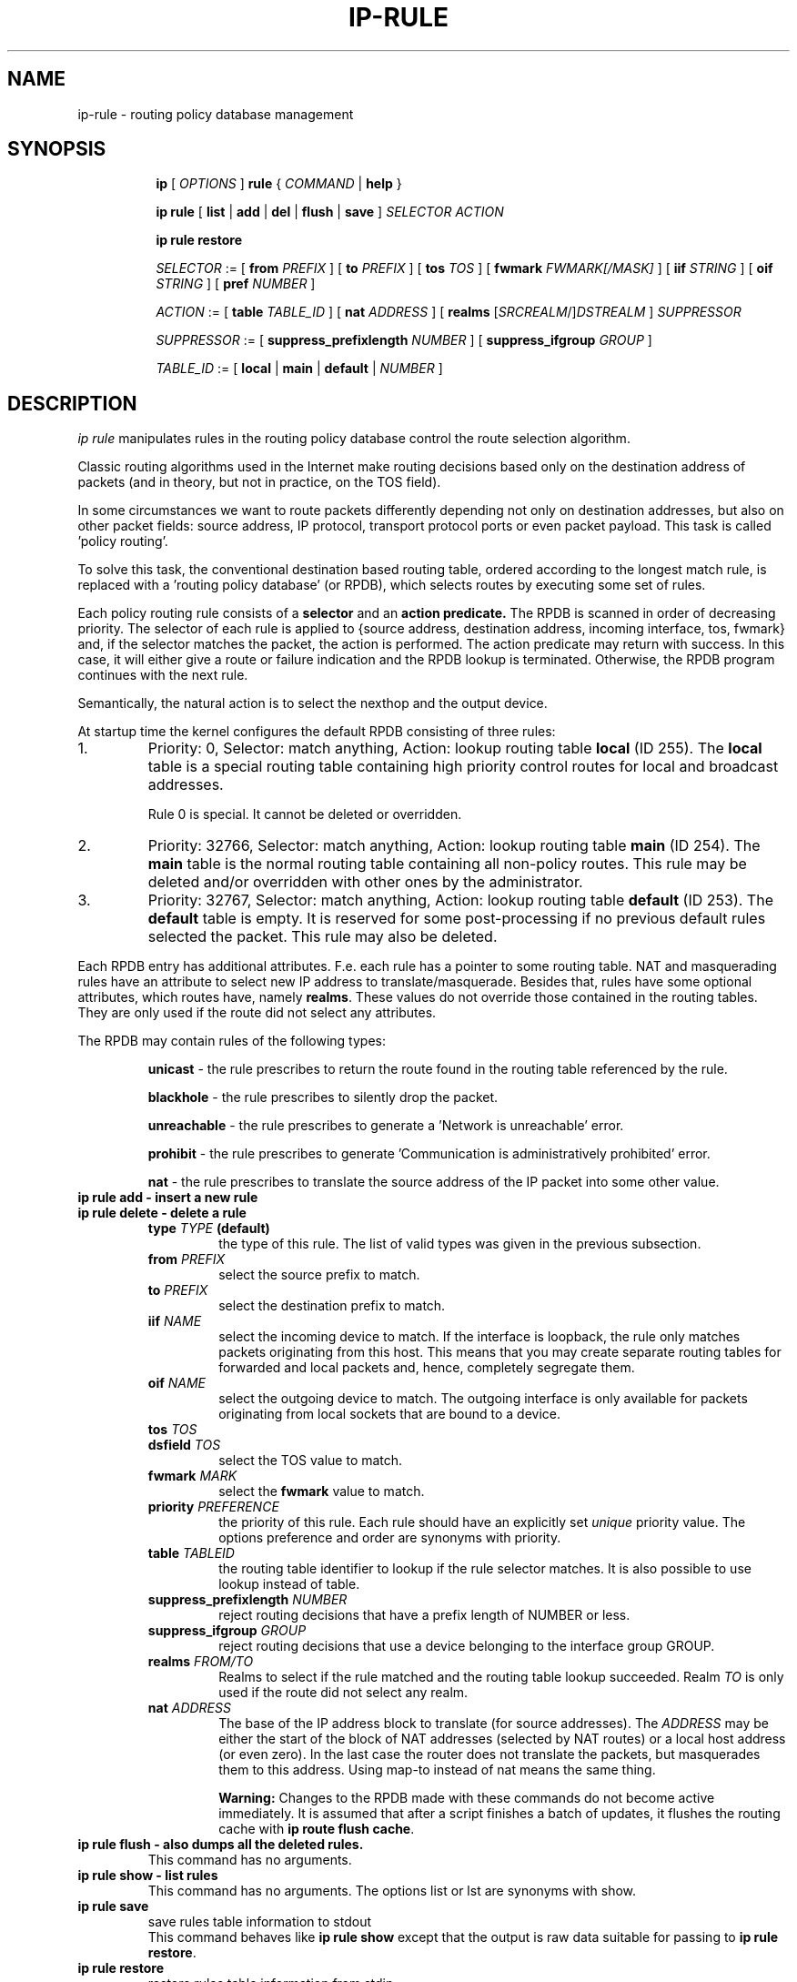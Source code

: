 .TH IP\-RULE 8 "20 Dec 2011" "iproute2" "Linux"
.SH "NAME"
ip-rule \- routing policy database management
.SH "SYNOPSIS"
.sp
.ad l
.in +8
.ti -8
.B ip
.RI "[ " OPTIONS " ]"
.B rule
.RI " { " COMMAND " | "
.BR help " }"
.sp

.ti -8
.B  ip rule
.RB " [ " list " | " add " | " del " | " flush " | " save " ]"
.I  SELECTOR ACTION

.ti -8
.B  ip rule  " restore "

.ti -8
.IR SELECTOR " := [ "
.B  from
.IR PREFIX " ] [ "
.B  to
.IR PREFIX " ] [ "
.B  tos
.IR TOS " ] [ "
.B  fwmark
.IR FWMARK[/MASK] " ] [ "
.B  iif
.IR STRING " ] [ "
.B  oif
.IR STRING " ] [ "
.B  pref
.IR NUMBER " ]"

.ti -8
.IR ACTION " := [ "
.B  table
.IR TABLE_ID " ] [ "
.B  nat
.IR ADDRESS " ] [ "
.B realms
.RI "[" SRCREALM "/]" DSTREALM " ]"
.I  SUPPRESSOR

.ti -8
.IR SUPPRESSOR " := [ "
.B  suppress_prefixlength
.IR NUMBER " ] [ "
.B  suppress_ifgroup
.IR GROUP " ]"

.ti -8
.IR TABLE_ID " := [ "
.BR local " | " main " | " default " |"
.IR NUMBER " ]"

.SH DESCRIPTION
.I ip rule
manipulates rules 
in the routing policy database control the route selection algorithm.

.P
Classic routing algorithms used in the Internet make routing decisions
based only on the destination address of packets (and in theory,
but not in practice, on the TOS field).

.P
In some circumstances we want to route packets differently depending not only
on destination addresses, but also on other packet fields: source address,
IP protocol, transport protocol ports or even packet payload.
This task is called 'policy routing'.

.P
To solve this task, the conventional destination based routing table, ordered
according to the longest match rule, is replaced with a 'routing policy
database' (or RPDB), which selects routes by executing some set of rules.

.P
Each policy routing rule consists of a
.B selector
and an
.B action predicate.
The RPDB is scanned in order of decreasing priority. The selector
of each rule is applied to {source address, destination address, incoming
interface, tos, fwmark} and, if the selector matches the packet,
the action is performed. The action predicate may return with success.
In this case, it will either give a route or failure indication
and the RPDB lookup is terminated. Otherwise, the RPDB program
continues with the next rule.

.P
Semantically, the natural action is to select the nexthop and the output device.

.P
At startup time the kernel configures the default RPDB consisting of three
rules:

.TP
1.
Priority: 0, Selector: match anything, Action: lookup routing
table
.B local
(ID 255).
The
.B local
table is a special routing table containing
high priority control routes for local and broadcast addresses.
.sp
Rule 0 is special. It cannot be deleted or overridden.

.TP
2.
Priority: 32766, Selector: match anything, Action: lookup routing
table
.B main
(ID 254).
The
.B main
table is the normal routing table containing all non-policy
routes. This rule may be deleted and/or overridden with other
ones by the administrator.

.TP
3.
Priority: 32767, Selector: match anything, Action: lookup routing
table
.B default
(ID 253).
The
.B default
table is empty. It is reserved for some post-processing if no previous
default rules selected the packet.
This rule may also be deleted.

.P
Each RPDB entry has additional
attributes. F.e. each rule has a pointer to some routing
table. NAT and masquerading rules have an attribute to select new IP
address to translate/masquerade. Besides that, rules have some
optional attributes, which routes have, namely
.BR "realms" .
These values do not override those contained in the routing tables. They
are only used if the route did not select any attributes.

.sp
The RPDB may contain rules of the following types:

.RS
.B unicast
- the rule prescribes to return the route found
in the routing table referenced by the rule.

.B blackhole
- the rule prescribes to silently drop the packet.

.B unreachable
- the rule prescribes to generate a 'Network is unreachable' error.

.B prohibit
- the rule prescribes to generate 'Communication is administratively
prohibited' error.

.B nat
- the rule prescribes to translate the source address
of the IP packet into some other value.
.RE

.TP
.B ip rule add - insert a new rule
.TP
.B ip rule delete - delete a rule
.RS
.TP
.BI type " TYPE " (default)
the type of this rule. The list of valid types was given in the previous
subsection.

.TP
.BI from " PREFIX"
select the source prefix to match.

.TP
.BI to " PREFIX"
select the destination prefix to match.

.TP
.BI iif " NAME"
select the incoming device to match. If the interface is loopback,
the rule only matches packets originating from this host. This means
that you may create separate routing tables for forwarded and local
packets and, hence, completely segregate them.

.TP
.BI oif " NAME"
select the outgoing device to match. The outgoing interface is only
available for packets originating from local sockets that are bound to
a device.

.TP
.BI tos " TOS"
.TP
.BI dsfield " TOS"
select the TOS value to match.

.TP
.BI fwmark " MARK"
select the
.B fwmark
value to match.

.TP
.BI priority " PREFERENCE"
the priority of this rule. Each rule should have an explicitly
set
.I unique
priority value.
The options preference and order are synonyms with priority.

.TP
.BI table " TABLEID"
the routing table identifier to lookup if the rule selector matches.
It is also possible to use lookup instead of table.

.TP
.BI suppress_prefixlength " NUMBER"
reject routing decisions that have a prefix length of NUMBER or less.

.TP
.BI suppress_ifgroup " GROUP"
reject routing decisions that use a device belonging to the interface
group GROUP.

.TP
.BI realms " FROM/TO"
Realms to select if the rule matched and the routing table lookup
succeeded. Realm
.I TO
is only used if the route did not select any realm.

.TP
.BI nat " ADDRESS"
The base of the IP address block to translate (for source addresses).
The
.I ADDRESS
may be either the start of the block of NAT addresses (selected by NAT
routes) or a local host address (or even zero).
In the last case the router does not translate the packets, but
masquerades them to this address.
Using map-to instead of nat means the same thing.

.B Warning:
Changes to the RPDB made with these commands do not become active
immediately. It is assumed that after a script finishes a batch of
updates, it flushes the routing cache with
.BR "ip route flush cache" .
.RE
.TP
.B ip rule flush - also dumps all the deleted rules.
This command has no arguments.
.TP
.B ip rule show - list rules
This command has no arguments.
The options list or lst are synonyms with show.

.TP
.B ip rule save
save rules table information to stdout
.RS
This command behaves like
.BR "ip rule show"
except that the output is raw data suitable for passing to
.BR "ip rule restore" .
.RE

.TP
.B ip rule restore
restore rules table information from stdin
.RS
This command expects to read a data stream as returned from
.BR "ip rule save" .
It will attempt to restore the rules table information exactly as
it was at the time of the save. Any rules already in the table are
left unchanged, and duplicates are not ignored.
.RE

.SH SEE ALSO
.br
.BR ip (8)

.SH AUTHOR
Original Manpage by Michail Litvak <mci@owl.openwall.com>

